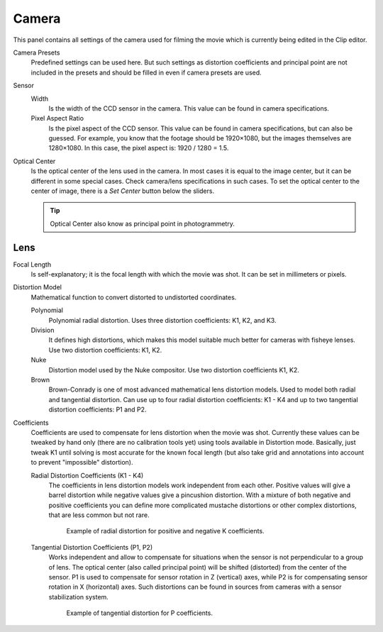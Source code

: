 .. _bpy.types.MovieTrackingCamera:

******
Camera
******

This panel contains all settings of the camera used for filming the movie
which is currently being edited in the Clip editor.

Camera Presets
   Predefined settings can be used here.
   But such settings as distortion coefficients and principal point are not included in the presets and
   should be filled in even if camera presets are used.
Sensor
   Width
      Is the width of the CCD sensor in the camera. This value can be found in camera specifications.
   Pixel Aspect Ratio
      Is the pixel aspect of the CCD sensor. This value can be found in camera specifications,
      but can also be guessed. For example, you know that the footage should be 1920×1080,
      but the images themselves are 1280×1080. In this case, the pixel aspect is: 1920 / 1280 = 1.5.
Optical Center
   Is the optical center of the lens used in the camera. In most cases it is equal to the image center,
   but it can be different in some special cases. Check camera/lens specifications in such cases.
   To set the optical center to the center of image, there is a *Set Center* button below the sliders.

   .. tip:: Optical Center also know as principal point in photogrammetry.


Lens
====

Focal Length
   Is self-explanatory; it is the focal length with which the movie was shot.
   It can be set in millimeters or pixels.

Distortion Model
   Mathematical function to convert distorted to undistorted coordinates.

   Polynomial
      Polynomial radial distortion. Uses three distortion coefficients: K1, K2, and K3.
   Division
      It defines high distortions, which makes this model suitable much better for cameras with fisheye lenses.
      Use two distortion coefficients: K1, K2.
   Nuke
      Distortion model used by the Nuke compositor. Use two distortion coefficients K1, K2.
   Brown
      Brown-Conrady is one of most advanced mathematical lens distortion models.
      Used to model both radial and tangential distortion. Can use up to four
      radial distortion coefficients: K1 - K4 and up to two tangential distortion coefficients: P1 and P2.

Coefficients
   Coefficients are used to compensate for lens distortion when the movie was shot.
   Currently these values can be tweaked by hand only (there are no calibration tools yet)
   using tools available in Distortion mode. Basically, just tweak K1 until solving is most
   accurate for the known focal length (but also take grid and annotations into account
   to prevent "impossible" distortion).

   Radial Distortion Coefficients (K1 - K4)
      The coefficients in lens distortion models work independent from each other.
      Positive values will give a barrel distortion while negative values give a pincushion distortion.
      With a mixture of both negative and positive coefficients you can define more complicated
      mustache distortions or other complex distortions, that are less common but not rare.

      .. figure:: /images/movie_clip_tracking_clip_properties_track_camera_lens_distortion_k.png

         Example of radial distortion for positive and negative K coefficients.

   Tangential Distortion Coefficients (P1, P2)
      Works independent and allow to compensate for situations when the sensor is not perpendicular to a group of lens.
      The optical center (also called principal point) will be shifted (distorted) from the center of the sensor.
      P1 is used to compensate for sensor rotation in Z (vertical) axes,
      while P2 is for compensating sensor rotation in X (horizontal) axes.
      Such distortions can be found in sources from cameras with a sensor stabilization system.

      .. figure:: /images/movie_clip_tracking_clip_properties_track_camera_lens_distortions_p.png

         Example of tangential distortion for P coefficients.
